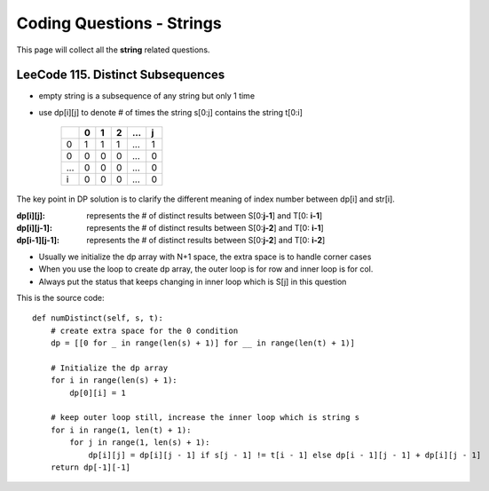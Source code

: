 Coding Questions - Strings
===========================
This page will collect all the **string** related questions.
 
LeeCode 115. Distinct Subsequences
----------------------------------------

* empty string is a subsequence of any string but only 1 time
* use dp[i][j] to denote # of times the string s[0:j] contains the string t[0:i]

        +---+---+---+---+-----+---+
        |   | 0 | 1 | 2 | ... | j |
        +===+===+===+===+=====+===+
        | 0 | 1 | 1 | 1 | ... | 1 |
        +---+---+---+---+-----+---+
        | 0 | 0 | 0 | 0 | ... | 0 |
        +---+---+---+---+-----+---+
        |...| 0 | 0 | 0 | ... | 0 |
        +---+---+---+---+-----+---+
        | i | 0 | 0 | 0 | ... | 0 |
        +---+---+---+---+-----+---+           


The key point in DP solution is to clarify the different meaning of index number
between dp[i] and str[i].


:dp[i][j]:        represents the # of distinct results between S[0:**j-1**] and T[0: **i-1**]
:dp[i][j-1]:      represents the # of distinct results between S[0:**j-2**] and T[0: **i-1**]
:dp[i-1][j-1]:    represents the # of distinct results between S[0:**j-2**] and T[0: **i-2**]

* Usually we initialize the dp array with N+1 space, the extra space is to handle corner cases
* When you use the loop to create dp array, the outer loop is for row and inner loop is for col.
* Always put the status that keeps changing in inner loop which is S[j] in this question

This is the source code::

    def numDistinct(self, s, t):
        # create extra space for the 0 condition
        dp = [[0 for _ in range(len(s) + 1)] for __ in range(len(t) + 1)]

        # Initialize the dp array
        for i in range(len(s) + 1):
            dp[0][i] = 1

        # keep outer loop still, increase the inner loop which is string s
        for i in range(1, len(t) + 1):
            for j in range(1, len(s) + 1):
                dp[i][j] = dp[i][j - 1] if s[j - 1] != t[i - 1] else dp[i - 1][j - 1] + dp[i][j - 1]
        return dp[-1][-1]


